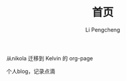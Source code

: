 #+AUTHOR: Li Pengcheng
#+EMAIL: lpc1983@gmail.com
#+TITLE: 首页

从nikola 迁移到 Kelvin 的 org-page

个人blog，记录点滴
